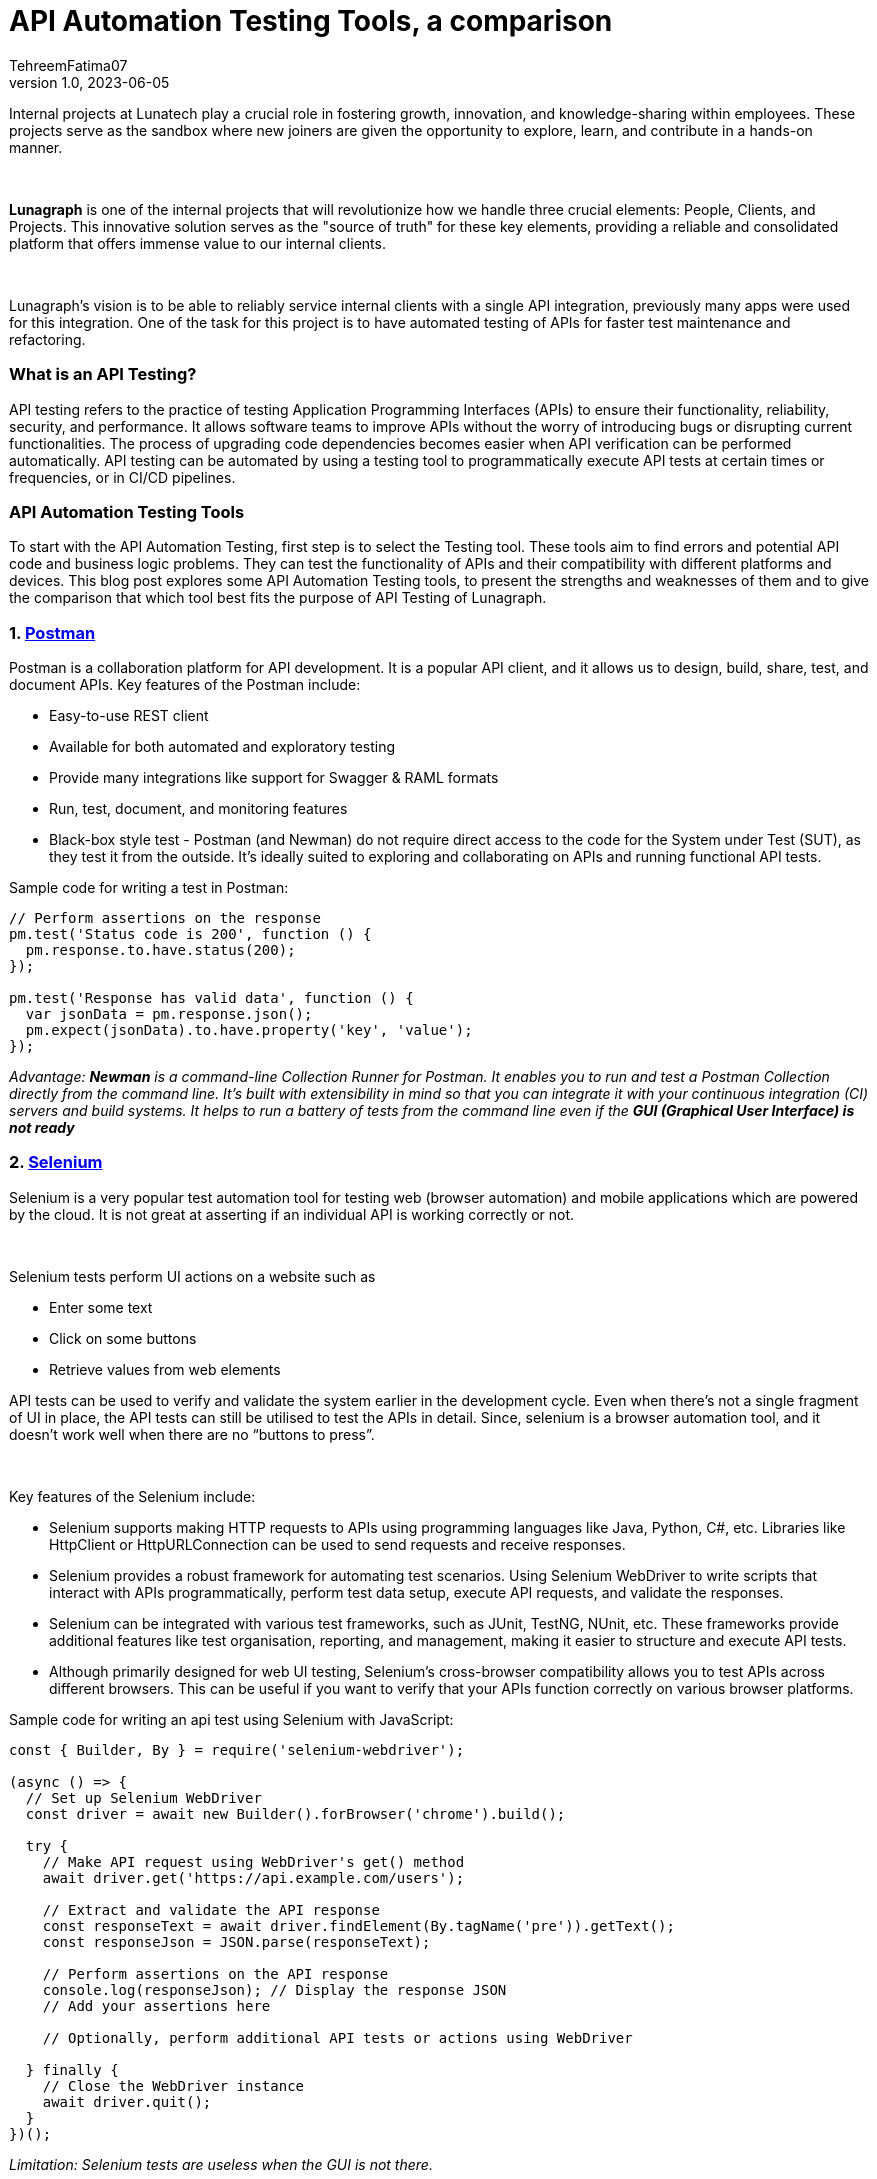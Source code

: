 = API Automation Testing Tools, a comparison
TehreemFatima07
v1.0, 2023-06-05
:title: API Automation Testing Tools, a comparison
:imagesdir: ../media/2023-06-05-api-automation-testing-tools-comparison
:lang: en
:tags: [api, test automation, testing techniques]


Internal projects at Lunatech play a crucial role in fostering growth, innovation, and knowledge-sharing within employees. These projects serve as the sandbox where new joiners are given the opportunity to explore, learn, and contribute in a hands-on manner.
++++
</br>
++++
*Lunagraph* is one of the internal projects that will revolutionize how we handle three crucial elements: People, Clients, and Projects. This innovative solution serves as the "source of truth" for these key elements, providing a reliable and consolidated platform that offers immense value to our internal clients.
++++
</br>
++++
Lunagraph's vision is to be able to reliably service internal clients with a single API integration, previously many apps were used for this integration. One of the task for this project is to have automated testing of APIs for faster test maintenance and refactoring.

=== What is an API Testing?
API testing refers to the practice of testing Application Programming Interfaces (APIs) to ensure their functionality, reliability, security, and performance. It allows software teams to improve APIs without the worry of introducing bugs or disrupting current functionalities. The process of upgrading code dependencies becomes easier when API verification can be performed automatically.
API testing can be automated by using a testing tool to programmatically execute API tests at certain times or frequencies, or in CI/CD pipelines.

=== API Automation Testing Tools
To start with the API Automation Testing, first step is to select the Testing tool. These tools aim to find errors and potential API code and business logic problems. They can test the functionality of APIs and their compatibility with different platforms and devices. This blog post explores some API Automation Testing tools, to present the strengths and weaknesses of them and to give the comparison that which tool best fits the purpose of API Testing of Lunagraph.

=== 1. https://www.postman.com/[Postman]
Postman is a collaboration platform for API development. It is a popular API client, and it allows us to design, build, share, test, and document APIs. Key features of the Postman include:

- Easy-to-use REST client
- Available for both automated and exploratory testing
- Provide many integrations like support for Swagger & RAML formats
- Run, test, document, and monitoring features
- Black-box style test - Postman (and Newman) do not require direct access to the code for the System under Test (SUT), as they test it from the outside. It's ideally suited to exploring and collaborating on APIs and running functional API tests.

Sample code for writing a test in Postman:
[source,javascript]
----
// Perform assertions on the response
pm.test('Status code is 200', function () {
  pm.response.to.have.status(200);
});

pm.test('Response has valid data', function () {
  var jsonData = pm.response.json();
  pm.expect(jsonData).to.have.property('key', 'value');
});
----

_Advantage: *Newman* is a command-line Collection Runner for Postman. It enables you to run and test a Postman Collection directly from the command line. It's built with extensibility in mind so that you can integrate it with your continuous integration (CI) servers and build systems. It helps to run a battery of tests from the command line even if the **GUI (Graphical User Interface) is not ready**_

=== 2. https://www.selenium.dev/[Selenium]
Selenium is a very popular test automation tool for testing web (browser automation) and mobile applications which are powered by the cloud. It is not great at asserting if an individual API is working correctly or not.
++++
</br>
++++
Selenium tests perform UI actions on a website such as

- Enter some text
- Click on some buttons
- Retrieve values from web elements

API tests can be used to verify and validate the system earlier in the development cycle. Even when there’s not a single fragment of UI in place, the API tests can still be utilised to test the APIs in detail. Since, selenium is a browser automation tool, and it doesn't work well when there are no “buttons to press”.
++++
</br>
++++
Key features of the Selenium include:

- Selenium supports making HTTP requests to APIs using programming languages like Java, Python, C#, etc. Libraries like HttpClient or HttpURLConnection can be used to send requests and receive responses.
- Selenium provides a robust framework for automating test scenarios. Using Selenium WebDriver to write scripts that interact with APIs programmatically, perform test data setup, execute API requests, and validate the responses.
- Selenium can be integrated with various test frameworks, such as JUnit, TestNG, NUnit, etc. These frameworks provide additional features like test organisation, reporting, and management, making it easier to structure and execute API tests.
- Although primarily designed for web UI testing, Selenium's cross-browser compatibility allows you to test APIs across different browsers. This can be useful if you want to verify that your APIs function correctly on various browser platforms.

Sample code for writing an api test using Selenium with JavaScript:
[source,javascript]
----
const { Builder, By } = require('selenium-webdriver');

(async () => {
  // Set up Selenium WebDriver
  const driver = await new Builder().forBrowser('chrome').build();

  try {
    // Make API request using WebDriver's get() method
    await driver.get('https://api.example.com/users');

    // Extract and validate the API response
    const responseText = await driver.findElement(By.tagName('pre')).getText();
    const responseJson = JSON.parse(responseText);

    // Perform assertions on the API response
    console.log(responseJson); // Display the response JSON
    // Add your assertions here

    // Optionally, perform additional API tests or actions using WebDriver

  } finally {
    // Close the WebDriver instance
    await driver.quit();
  }
})();
----

_Limitation: Selenium tests are useless when the GUI is not there._

=== 3. https://playwright.dev/docs/api-testing[Playwright]
Playwright is a Node.js library to automate Chromium, Firefox, and WebKit with a single API. Playwright is built to enable cross-browser web automation that is evergreen, capable, reliable, and fast.
++++
</br>
++++
Key features of the Playwright include:

- Cross-browser (Chromium, WebKit (the browser engine for Safari), and Firefox)
- Cross-platform (Test on Windows, Linux, and macOS, locally or on CI, headless or headed)
- Multi-language support (Playwright support C#, Java, and Python)
- It supports different types of testing like end-to-end, functional, and API testing.
- Even though Playwright supports API testing, its APIRequest method doesn't support disabling follow redirects.
- Playwright has the limited REST API testing
- It generates an HTML report to view test execution results in the browser. It contains visual mismatches and test artifacts like screenshots, traces, error logs, and video recordings.
- Playwright's API capabilities, such as network interception and manipulation, make it convenient for API testing and automation tasks. It allows users to simulate different scenarios, handle headers and cookies, and perform assertions on the API responses.

Sample code for writing an api test in Playwright:
[source,javascript]
----
const { chromium } = require('playwright');

(async () => {
  const browser = await chromium.launch();
  const context = await browser.newContext();
  const page = await context.newPage();

  // Make API requests using Playwright's page.goto() or fetch()
  const response = await page.goto('https://api.example.com/users', { method: 'GET' });
  const responseBody = await response.json();

  // Perform assertions on the API response
  expect(response.status()).toBe(200);
  expect(responseBody.length).toBeGreaterThan(0);

  await browser.close();
})();
----

_Limitation: Playwright can also be used for API automation even if there is no UI involved, but it is primarily designed for web UI testing_

=== 4. https://docs.pact.io/getting_started/testing-scope[Pact]
Pact is a tool specifically designed for *contract testing* of APIs. It allows users to create consumer-driven contracts that define the expectations between API consumers and providers.
++++
</br>
++++
*Contract testing* focuses on the compatibility and agreement between API consumer and provider, while Integration testing verifies the collaboration and correctness of interconnected components within a system.
++++
</br>
++++
Key features of Pact includes:

- Multi-language Support: Pact supports multiple programming languages, such as Java, Ruby, JavaScript, .NET, and more. This enables teams to write tests and generate contracts in their preferred programming language.
- Pact facilitates integration testing by focusing on the interactions between API consumer and provider.
- Pact integrates with CI/CD pipelines, enabling automated contract verification as part of the continuous integration and deployment process.
- Pact offers reporting and test output features to track the results of contract tests. It helps identify any failures or discrepancies, making it easier to diagnose and resolve issues.
- Pact offers extensibility through plugins and integrations with other testing and development tools. It can be integrated with various testing frameworks, build tools, and IDEs to enhance the testing workflow

Sample code for writing an api test in Playwright:
[source,javascript]
----
const { Pact } = require('@pact-foundation/pact');
const axios = require('axios');

describe('API Contract Tests', () => {
  let provider;

  beforeAll(async () => {
    provider = new Pact({
      consumer: 'YourConsumer',
      provider: 'YourProvider',
    });
    await provider.setup();
  });

  it('should validate the API contract', async () => {
    await provider.addInteraction({
      uponReceiving: 'a request to get users',
      withRequest: { method: 'GET', path: '/users' },
      willRespondWith: { status: 200, body: [{ id: 1, name: 'John Doe' }] },
    });

    const response = await axios.get(provider.mockService.baseUrl + '/users');

    expect(response.status).toBe(200);
    expect(response.data).toEqual([{ id: 1, name: 'John Doe' }]);
  });

  afterAll(async () => {
    await provider.verify();
    await provider.finalize();
  });
});
----

_Limitation: Pact is for testing the contract used for communication, and not for testing particular UI behaviour or business logic._

=== 5. https://www.cypress.io/[Cypress]
Cypress is a popular and user-friendly testing framework for end-to-end (E2E) testing of web applications. It is particularly popular among developers and testers familiar with JavaScript, as it does not require additional libraries, dependencies, or drivers to install. Cypress is executed in the same run loop as of application. Behind Cypress is a Node.js server process.
++++
</br>
++++
Key Features of the Cypress include:

- It provides various assertions and built-in commands to validate API responses. It can be used to verify the response status code, headers, and body content to ensure the API behaves as expected.
- It allows to make HTTP requests to APIs using its built-in cy.request() command. You can send GET, POST, PUT, DELETE, and other HTTP methods, and capture the API responses for further validation.
- Cypress comes with a test runner that provides an interactive environment for running tests and debugging. This allows to inspect API requests and responses in real-time, making it easier to identify and troubleshoot issues during API testing.
- It only supports the JavaScript language for creating test cases.

Sample code for writing an api test in Cypress:
[source,javascript]
----
describe('API Testing with Cypress', () => {
  it('Should verify API response', () => {
    cy.request({
      method: 'GET',
      url: 'https://api.example.com/users',
      headers: {
        'Authorization': 'Bearer your_token_here'
      },
    }).then((response) => {
      // Assertion on response status code
      expect(response.status).to.equal(200);

      // Assertion on response body or properties
      expect(response.body).to.have.property('data');
      expect(response.body.data).to.be.an('array').and.have.length.greaterThan(0);

      // Assertion on specific data within the response
      const user = response.body.data[0];
      expect(user).to.have.property('name').that.is.a('string');
      expect(user).to.have.property('email').that.is.a('string').and.contains('@');
    });
  });
});
----

_Limitation: While Cypress offers some capabilities for API testing, it's important to note that it's primarily designed for web UI testing._

=== Comparison Table

[%autowidth.stretch]
|===
|Features / Tools |Postman |Selenium |Playwright |Pact |Cypress

|REST API Testing
|&#9989;
|Limited
|Limited
|Limited
|Limited

|Automated assertion generation
|&#9989;
|&#10062;
|&#9989;
|&#9989;
|&#9989;

|Data Driven Support
|&#9989;
|&#9989;
|&#9989;
|&#9989;
|&#9989;

|Code Reusability
|&#9989;
|&#9989;
|&#9989;
|Limited
|&#9989;

|Environment Handling
|&#9989;
|&#9989;
|&#9989;
|&#10062;
|&#9989;

|Test Reports
|&#9989;
|&#9989;
|&#9989;
|&#9989;
|&#9989;

|Scripting Languages
|Javascript
|Multiple
|Multiple
|Multiple
|Javascript

|Web UI Testing
|&#9989;
|&#9989;
|&#9989;
|&#10062;
|&#9989;

|API testing without GUI
|&#9989;
|&#10062;
|&#9989;
|&#9989;
|&#10062;

|Price
|Free - $12per user /month
|Open Source
|Open Source
|Open Source
|Open Source
|===

++++
</br>
++++
=== Conclusion

In conclusion, there are numerous API testing tools available that offer a range of features and functionalities. Each tool has its strengths and weaknesses, catering to different requirements and preferences. In case of Lunagraph it is crucial to consider that app is only single API integrated with internal application and has no GUI. By evaluating the above-mentioned tools we decided to go for the *Postman*, because of its ease of use, integration and reporting capabilities.

